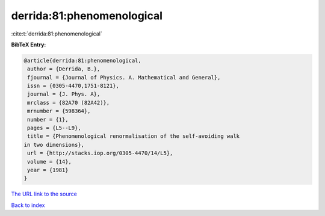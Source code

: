derrida:81:phenomenological
===========================

:cite:t:`derrida:81:phenomenological`

**BibTeX Entry:**

.. code-block:: bibtex

   @article{derrida:81:phenomenological,
    author = {Derrida, B.},
    fjournal = {Journal of Physics. A. Mathematical and General},
    issn = {0305-4470,1751-8121},
    journal = {J. Phys. A},
    mrclass = {82A70 (82A42)},
    mrnumber = {598364},
    number = {1},
    pages = {L5--L9},
    title = {Phenomenological renormalisation of the self-avoiding walk
   in two dimensions},
    url = {http://stacks.iop.org/0305-4470/14/L5},
    volume = {14},
    year = {1981}
   }
`The URL link to the source <ttp://stacks.iop.org/0305-4470/14/L5}>`_


`Back to index <../By-Cite-Keys.html>`_

